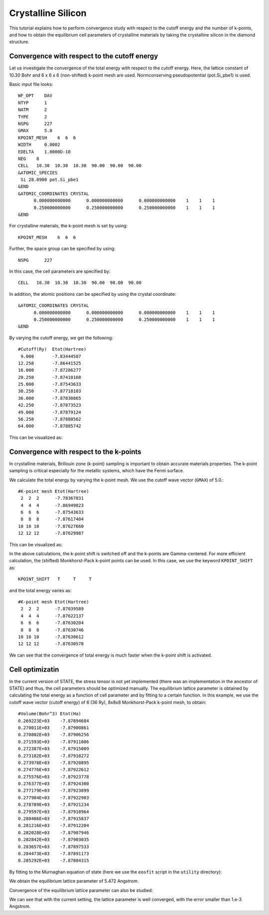 Crystalline Silicon
===================
This tutorial explains how to perform convergence study with respect to the cutoff energy and the number of k-points, and how to obtain the equilibrium cell parameters of crystalline materials by taking the crystalline silicon in the diamond structure.

Convergence with respect to the cutoff energy
---------------------------------------------
Let us investigate the convergence of the total energy with respect to the cutoff energy.
Here, the lattice constant of 10.30 Bohr and 6 x 6 x 6 (non-shifted) k-point mesh are used.
Normconserving pseudopotential (pot.Si_pbe1) is used.

Basic input file looks::

  WF_OPT    DAV
  NTYP      1
  NATM      2
  TYPE      2
  NSPG      227
  GMAX      5.0
  KPOINT_MESH    6  6  6
  WIDTH     0.0002
  EDELTA    1.0000D-10
  NEG    8
  CELL   10.30  10.30  10.30  90.00  90.00  90.00
  &ATOMIC_SPECIES
   Si 28.0900 pot.Si_pbe1
  &END
  &ATOMIC_COORDINATES CRYSTAL
        0.000000000000      0.000000000000      0.000000000000    1    1    1
        0.250000000000      0.250000000000      0.250000000000    1    1    1
  &END

For crystalline materials, the k-point mesh is set by using::

  KPOINT_MESH    6  6  6

Further, the space group can be specified by using::

  NSPG      227

In this case, the cell parameters are specified by::

  CELL   10.30  10.30  10.30  90.00  90.00  90.00

In addition, the atomic positions can be specified by using the crystal coordinate::

  &ATOMIC_COORDINATES CRYSTAL
        0.000000000000      0.000000000000      0.000000000000    1    1    1
        0.250000000000      0.250000000000      0.250000000000    1    1    1
  &END

By varying the cutoff energy, we get the following::

  #Cutoff(Ry)  Etot(Hartree)
   9.000       -7.83444507
  12.250       -7.86441525
  16.000       -7.87286277
  20.250       -7.87410168
  25.000       -7.87543633
  30.250       -7.87718103
  36.000       -7.87830865
  42.250       -7.87873523
  49.000       -7.87879124
  56.250       -7.87880562
  64.000       -7.87885742

This can be visualized as:

.. image:: ../img/etot_si2_ecut_k6x6x6.png
   :scale: 30%
   :align: center

Convergence with respect to the k-points
----------------------------------------
In crystalline materials, Brillouin zone (k-point) sampling is important to obtain accurate materials properties.
The k-point sampling is critical especially for the metallic systems, which have the Fermi surface.

We calculate the total energy by varying the k-point mesh. We use the cutoff wave vector (``GMAX``) of 5.0.::

  #K-point mesh Etot(Hartree)
   2  2  2      -7.78367031
   4  4  4      -7.86949823
   6  6  6      -7.87543633
   8  8  8      -7.87617404
  10 10 10      -7.87627660
  12 12 12      -7.87629987

This can be visualized as:

.. image:: ../img/etot_si2_gmax5_kpoint_nonshifted.png
   :scale: 30%
   :align: center

In the above calculations, the k-point shift is switched off and the k-points are Gamma-centered.
For more efficient calculation, the (shifted) Monkhorst-Pack k-point points can be used.
In this case, we use the keyword ``KPOINT_SHIFT`` as::

  KPOINT_SHIFT   T     T     T

and the total energy varies as::

  #K-point mesh Etot(Hartree)
   2  2  2      -7.87039589
   4  4  4      -7.87622137
   6  6  6      -7.87630204
   8  8  8      -7.87630746
  10 10 10      -7.87630612
  12 12 12      -7.87630578

.. image:: ../img/etot_si2_gmax5_kpoint_shifted.png
   :scale: 30%
   :align: center

We can see that the convergence of total energy is much faster when the k-point shift is activated.

Cell optimizatin
----------------

In the current version of STATE, the stress tensor is not yet implemented (there was an implementation in the ancestor of STATE) and thus, the cell parameters should be optimized manually.
The equilibrium lattice parameter is obtained by calculating the total energy as a function of cell parameter and by fitting to a certain function.
In this example, we use the cutoff wave vector (cutoff energy) of 6 (36 Ry), 8x8x8 Monkhorst-Pack k-point mesh, to obtain::

  #Volume(Bohr^3) Etot(Ha)
  0.269223E+03    -7.87894684
  0.270011E+03    -7.87900861
  0.270802E+03    -7.87906256
  0.271593E+03    -7.87911006
  0.272387E+03    -7.87915009
  0.273182E+03    -7.87918272
  0.273978E+03    -7.87920895
  0.274776E+03    -7.87922612
  0.275576E+03    -7.87923778
  0.276377E+03    -7.87924300
  0.277179E+03    -7.87923899
  0.277984E+03    -7.87922903
  0.278789E+03    -7.87921234
  0.279597E+03    -7.87918964
  0.280406E+03    -7.87915837
  0.281216E+03    -7.87912204
  0.282028E+03    -7.87907946
  0.282842E+03    -7.87903035
  0.283657E+03    -7.87897533
  0.284473E+03    -7.87891173
  0.285292E+03    -7.87884315

By fitting to the Murnaghan equation of state (here we use the ``eosfit`` script in the ``utility`` directory):

.. image:: ../img/ev_si2_gmax6_k8x8x8.png
   :scale: 30%
   :align: center

We obtain the equilibrium lattice parameter of 5.472 Angstrom.

Convergence of the equilibrium lattice parameter can also be studied:

.. image:: ../img/a0_si2_ecut.png
   :scale: 30%
   :align: center

We can see that with the current setting, the lattice parameter is well converged, with the error smaller than 1.e-3 Angstrom.
